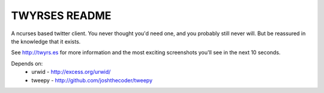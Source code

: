 TWYRSES README
==============

A ncurses based twitter client. You never thought you'd need one, and you probably still never will. But be reassured in the knowledge that it exists.

See http://twyrs.es for more information and the most exciting screenshots you'll see in the next 10 seconds.

Depends on:
	* urwid - http://excess.org/urwid/
	* tweepy - http://github.com/joshthecoder/tweepy
